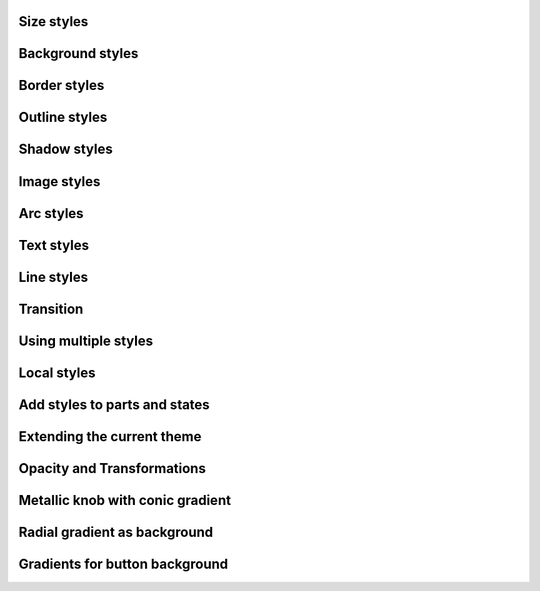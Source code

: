 
Size styles
-----------

.. lv_example:: styles/lv_example_style_1
  :language: c

Background styles
-----------------

.. lv_example:: styles/lv_example_style_2
  :language: c

Border styles
-------------

.. lv_example:: styles/lv_example_style_3
  :language: c

Outline styles
--------------

.. lv_example:: styles/lv_example_style_4
  :language: c

Shadow styles
-------------

.. lv_example:: styles/lv_example_style_5
  :language: c

Image styles
------------

.. lv_example:: styles/lv_example_style_6
  :language: c

Arc styles
----------

.. lv_example:: styles/lv_example_style_7
  :language: c

Text styles
-----------

.. lv_example:: styles/lv_example_style_8
  :language: c

Line styles
-----------

.. lv_example:: styles/lv_example_style_9
  :language: c

Transition
----------

.. lv_example:: styles/lv_example_style_10
  :language: c

Using multiple styles
---------------------

.. lv_example:: styles/lv_example_style_11
  :language: c

Local styles
------------

.. lv_example:: styles/lv_example_style_12
  :language: c

Add styles to parts and states
------------------------------

.. lv_example:: styles/lv_example_style_13
  :language: c

Extending the current theme
---------------------------

.. lv_example:: styles/lv_example_style_14
  :language: c

Opacity and Transformations
---------------------------

.. lv_example:: styles/lv_example_style_15
  :language: c

Metallic knob with conic gradient
---------------------------------

.. lv_example:: styles/lv_example_style_16
  :language: c

Radial gradient as background
-----------------------------

.. lv_example:: styles/lv_example_style_17
  :language: c

Gradients for button background
-----------------------------

.. lv_example:: styles/lv_example_style_18
  :language: c

